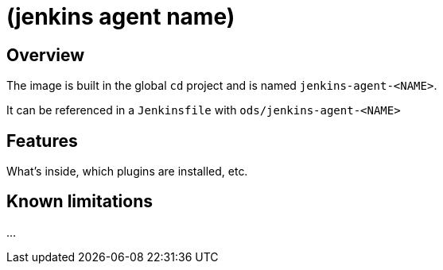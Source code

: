 = (jenkins agent name)

== Overview

The image is built in the global `cd` project and is named `jenkins-agent-&lt;NAME&gt;`.

It can be referenced in a `Jenkinsfile` with `ods/jenkins-agent-&lt;NAME&gt;`

== Features

What's inside, which plugins are installed, etc.

== Known limitations

...
